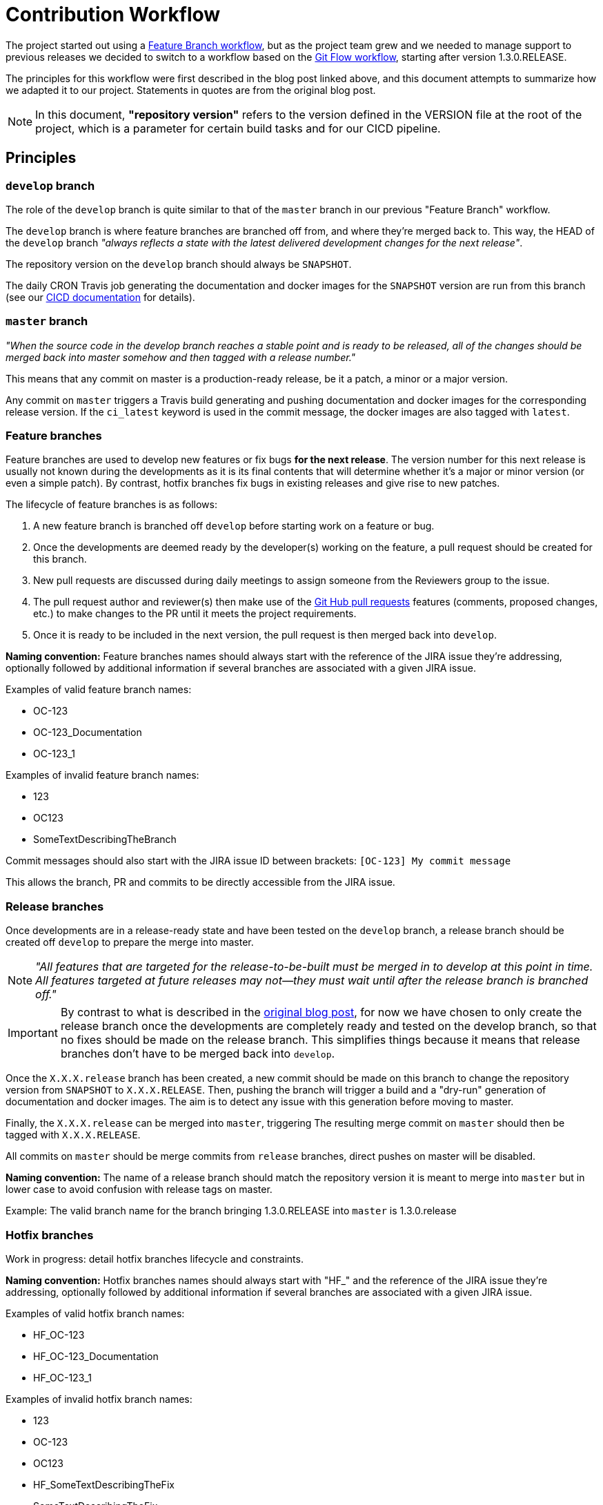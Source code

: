 // Copyright (c) 2018-2020 RTE (http://www.rte-france.com)
// See AUTHORS.txt
// This document is subject to the terms of the Creative Commons Attribution 4.0 International license.
// If a copy of the license was not distributed with this
// file, You can obtain one at https://creativecommons.org/licenses/by/4.0/.
// SPDX-License-Identifier: CC-BY-4.0


:git_flow_post: https://nvie.com/posts/a-successful-git-branching-model/

= Contribution Workflow

//TODO Make sure everything that is stated is enforced (or log it in an issue)
//TODO Check base branch for PRs
//TODO Limit which branches can be merged into develop or master
//TODO Manage who can merge/push into master, merge into develop, create release branches?

The project started out using a
link:https://www.atlassian.com/git/tutorials/comparing-workflows/feature-branch-workflow[Feature Branch workflow], but
as the project team grew and we needed to manage support to previous releases we decided to switch to a workflow
based on the
link:{git_flow_post}[Git Flow workflow], starting after version 1.3.0.RELEASE.

The principles for this workflow were first described in the blog post linked above, and this document attempts to
summarize how we adapted it to our project. Statements in quotes are from the original blog post.

NOTE: In this document, *"repository version"* refers to the version defined in the VERSION file at the root of the
project, which is a parameter for certain build tasks and for our CICD pipeline.

== Principles

//TODO Create diagram with all branches

=== `develop` branch

//TODO Add main branches image

The role of the `develop` branch is quite similar to that of the `master` branch in our previous "Feature Branch"
workflow.

The `develop` branch is where feature branches are branched off from, and where they're merged back to. This way,
the HEAD of the `develop` branch _"always reflects a state with the latest delivered development changes for the next
release"_.

The repository version on the `develop` branch should always be `SNAPSHOT`.

The daily CRON Travis job generating the documentation and docker images for the `SNAPSHOT` version are run from
this branch (see our
ifdef::single-page-doc[<<CICD, CICD documentation>>]
ifndef::single-page-doc[<<{gradle-rootdir}/documentation/current/CICD/index.adoc, CICD documentation>>]
for details).

=== `master` branch

_"When the source code in the develop branch reaches a stable point and is ready to be released, all of the changes
should be merged back into master somehow and then tagged with a release number."_

This means that any commit on master is a production-ready release, be it a patch, a minor or a major version.

Any commit on `master` triggers a Travis build generating and pushing documentation and docker images for the
corresponding release version. If the `ci_latest` keyword is used in the commit message, the docker images are also
tagged with `latest`.

=== Feature branches

Feature branches are used to develop new features or fix bugs *for the next release*. The version number for this next
release is usually not known during the developments as it is its final contents that will determine whether it's a
major or minor version (or even a simple patch).
By contrast, hotfix branches fix bugs in existing releases and give rise to new patches.

The lifecycle of feature branches is as follows:

. A new feature branch is branched off `develop` before starting work on a feature or bug.
. Once the developments are deemed ready by the developer(s) working on the feature, a pull request should be created
for this branch.
. New pull requests are discussed during daily meetings to assign someone from the Reviewers group to the issue.
. The pull request author and reviewer(s) then make use of the
link:https://help.github.com/en/github/collaborating-with-issues-and-pull-requests/about-pull-requests[Git Hub pull requests]
features (comments, proposed changes, etc.) to make changes to the PR until it meets the project requirements.
. Once it is ready to be included in the next version, the pull request is then merged back into `develop`.

//TODO Add feature_branches image

*Naming convention:* Feature branches names should always start with the reference of the JIRA issue they're addressing,
optionally followed by additional information if several branches are associated with a given JIRA issue.

.Examples of valid feature branch names:
* OC-123
* OC-123_Documentation
* OC-123_1

.Examples of invalid feature branch names:
* 123
* OC123
* SomeTextDescribingTheBranch

Commit messages should also start with the JIRA issue ID between brackets: `[OC-123] My commit message`

This allows the branch, PR and commits to be directly accessible from the JIRA issue.

//TODO Link to section describing JIRA workflow once it's written
//TODO When should we delete supporting branches?

=== Release branches

Once developments are in a release-ready state and have been tested on the `develop` branch, a release branch should
be created off `develop` to prepare the merge into master.

NOTE: _"All features that are targeted for the release-to-be-built must be merged in to develop at this point in time.
All features targeted at future releases may not—they must wait until after the release branch is branched off."_

IMPORTANT: By contrast to what is described in the link:{git_flow_post}[original blog post], for now we have chosen to
only create the release branch once the developments are completely ready and tested on the develop branch, so that no
fixes should be made on the release branch. This simplifies things because it means that release branches don't have to
be merged back into `develop`.

Once the `X.X.X.release` branch has been created, a new commit should be made on this branch to change the repository
version from `SNAPSHOT` to `X.X.X.RELEASE`.
Then, pushing the branch will trigger a build and a "dry-run" generation of documentation and docker images. The aim
is to detect any issue with this generation before moving to master.

Finally, the `X.X.X.release` can be merged into `master`, triggering
The resulting merge commit on `master` should then be tagged with `X.X.X.RELEASE`.

All commits on `master` should be merge commits from `release` branches, direct pushes on master will be disabled.

*Naming convention:* The name of a release branch should match the repository version it is meant to merge into
`master` but in lower case to avoid confusion with release tags on master.

Example: The valid branch name for the branch bringing 1.3.0.RELEASE into `master` is 1.3.0.release

=== Hotfix branches

//TODO
Work in progress: detail hotfix branches lifecycle and constraints.

*Naming convention:* Hotfix branches names should always start with "HF_" and the reference of the JIRA issue they're
addressing, optionally followed by additional information if several branches are associated with a given JIRA issue.

.Examples of valid hotfix branch names:
* HF_OC-123
* HF_OC-123_Documentation
* HF_OC-123_1

.Examples of invalid hotfix branch names:
* 123
* OC-123
* OC123
* HF_SomeTextDescribingTheFix
* SomeTextDescribingTheFix

== Examples and commands

The aim of this section is to illustrate how our workflow works on a concrete example, complete with the required
`git` commands.

=== Initial state

In the initial state of our example, only `develop` and `master` exist.

The repository version in `master` is `1.3.0.RELEASE`, and the `develop` branch has just been branched off it. Commits
have been added to `develop` to change the repository version to `SNAPSHOT` and implement the changes necessary for
Git flow.

=== Starting work on a new feature

Let's say we want to start working on feature OC-Feature1 described in our JIRA.

----
git checkout develop <1>
git pull <2>
git checkout -b OC-Feature1 <3>
----
<1> Check out the `develop` branch
<2> Make sure it is up to date with the remote (=GitHub repository)
<3> Create a `OC-Feature1` off the `develop` branch

Then, you can start working on the feature and commit your work to the branch.

----
git commit -m "[OC-Feature1] Developments for OC-Feature1"
----

At any point during your work you can push your feature branch to the GitHub repository, to back your work up, let
others look at your work or contribute to the feature, and also to trigger a build (see above).
To do this, just run:
----
git push
----

[NOTE]
====
If it's your first push to this branch, Git will prompt you to define the remote branch to be associated with
your local branch with the following command:
----
git push --set-upstream origin OC-Feature1
----
====

You can re-work, squash your commits and push as many times as you want on a feature branch, but try limiting pushes so
as to make good use of the build resources provided by Travis.
Force pushes are allowed on feature branches.

To see your branch (and the status of the associated builds):

. Go to the https://github.com/opfab/operatorfabric-core[operatorfabric-core repository on GitHub]
. Click the `branches` tab

image::branches_tab.png[]

You can see your OC-Feature1 branch, and the green check mark next to it indicates that the associated build(s) is/are
passing.

Clicking this check mark displays a pop-up describing the associated build(s), and clicking "Details" redirects you
to the build report on Travis.

image::build_checkmark_popup.png[]

[NOTE]
====
Feel free to add a copyright header (on top of the existing ones) to files you create or amend. See src/main/headers
for examples.
====

=== Submitting a pull request

Once you are satisfied with the state of your developments, you can submit it as a pull request.

[IMPORTANT]
====
Before submitting your branch as a pull request, please squash/fix your commits so as to reduce the number of commits
and comment them accordingly. In the end, the division of changes into commits should make the PR easier to understand
and review.
====

You should also take a look at the
ifdef::single-page-doc[<<review_checklist, review check list>>]
ifndef::single-page-doc[<<{gradle-rootdir}/documentation/current/community/index.adoc#review_checklist, review check list>>]
below to make sure your branch meets its criteria.

Once you feel your branch is ready, submit a pull request. Open pull requests are then reviewed by the core maintainers
to assign a reviewer to each of them.

//TODO Explain process for forks/external PRs
To do so, go to the `branches` tab of the repository as described above.
Click the "New Pull Request" button for your branch.

image::feature1_new_PR.png[]

If you haven't done so before, *read through the PR checklist* pasted in the comment block, and then *replace it with your
own comment* containing a short summary of the PR goal and any information that should go into the release notes.
It's especially important for PRs that have a direct impact on existing OperatorFabric deployments, to alert administrators
of the impacts of deploying a new version and help them with the migration.
Whenever possible/relevant, a link to the corresponding documentation is appreciated.

image::PR_comment.png[]

[IMPORTANT]
====
Make sure that the base branch for the PR is `develop`, because feature branches are meant to be merged back into
`develop`. This should be the default value since `develop` is the default branch on this repository, but if not, select
it in the base branch dropdown list.

image::develop_base_PR.png[]
====

At this point, GitHub will tell you whether your branch could be automatically merged into `develop` or whether
there are conflicts to be fixed.

==== Case 1: GitHub is able to automatically merge your branch

image::feature1_PR_autom_merge_OK.png[]

This means that either your branch was up to date with develop or there were no conflicts.
In this case, just go ahead and fill in the PR title and message, then click "Create pull request".

==== Case 2: GitHub can't merge your branch automatically

image::feature1_PR_autom_merge_KO.png[]

This means that there are conflicts with the current state of the `develop` branch on GitHub.
To fix these conflicts, you need to update your local copy of the develop branch and merge it into your feature branch.

----
git checkout develop <1>
git pull <2>
git checkout OC-Feature1 <3>
git merge develop <4>
----
<1> Check out the `develop` branch
<2> Make sure it is up to date with the remote (=GitHub repository)
<3> Check out the `OC-Feature1` branch
<4> Merge the new commits from `develop` into the feature branch

Then, handle any conflicts from the merge. For example, let's say there is a conflict on file `dummy1.txt`:

----
Auto-merging dummy1.txt
CONFLICT (add/add): Merge conflict in dummy1.txt
Automatic merge failed; fix conflicts and then commit the result.
----

Open file `dummy1.txt`:

.dummy1.txt
----
 <<<<<<< HEAD
 Some content from feature 1.
 =======
 Some content that has been changed on develop since Feature 1 branched off.
 >>>>>>> develop
----

Update the content to reflect the changes that you want to keep:

.dummy1.txt
----
Some content from feature 1 and some content that has been changed on develop since Feature 1 branched off.
----

----
git add dummy1.txt <1>
git commit <2>
git push <3>
----
<1> Add the manually merged file to the changes to be committed
<2> Commit the changes to finish the merge
<3> Push the changes to GitHub

Now, if you go back to GitHub and try to create a pull request again, GitHub should indicate that it is able to merge
automatically.

image::feature1_PR_autom_merge_OK.png[]

=== Reviewing a Pull Request

As of today, only developers from the `reviewers` group can merge pull requests into `develop`, but this shouldn't
stop anyone interested in the topic of a PR to comment and review it.



==== Reviewer check list 

* The PR comment contains the text to insert in release note. Otherwise, it should say why this development doesn't need
to be on the release notes.
* Check that Travis build is passing (for both branch and PR)
* Check that the base branch (i.e. the branch into which we want to merge changes) is correct: for feature branches
pull requests, this branch should be `develop`.
* Look through changed files to make sure everything is relevant to the PR (no mistakenly added changes,
no secret information, no malicious changes) and to see if you have remarks on the way things are implemented
* Check that the commit(s) message(s) is(are) relevant and follow conventions ([OC-XXX] ... )
* If there is more than one commit, is it meaningful or do we need to squash ?
* Meaningful and sufficient unit tests for the backend (80% coverage is the threshold)
* Meaningful unit tests for the frontend (Angular tests can be complex to implement, we should focus on testing complex
logic and not the framework itself)
* Check Sonar analysis on SonarCloud to see if Sonar reports any bugs or code smells on the new code
* API testing via Karate has been updated
* Documentation has been updated (especially if configuration is needed)
* Configuration examples have been updated (both for dev and docker)
* Build and run OpFab locally to see the new feature or bug fix at work. In the case of a new feature, it's also a way
of making sure that the configuration documentation is correct and easily understandable. 
* Check for error messages in the browser console.
* Depending on the scope of the PR , build docker images and test in docker mode
* Check that the copyright header has been updated on the changed files if need be, and in the case of a first-time
    contributor, make sure they're added to the AUTHORS.txt file.
* Check dependency added to the project to see if there are compliant with opfab licencing. 


==== Testing environment for reviewer

Compile and run OperatorFabric docker images is the most effective way to check any regression.

. Pull the submitted branch on a testing machine;
. Run a `docker-compose` with the `${OF_HOME}/src/main/docker/test-environment/docker-compose.yml` file;
. Create `SNAPSHOT` docker images, from the `${OF_HOME}` directory with the following command: `./gradlew clean dockerTagSNAPSHOT`;
. Stop the `test-environment` docker-compose;
. Go to `${OF_HOME}/config/docker`;
. Run the `./docker-compose.sh` script (or use the `docker-compose.yml` with a `docker-compose` command);
. Go to `${OF_HOME}/src/test/utils/karate`;
. Run the following scripts: `./loadBundle.sh && ./setPerimeterForTest.sh && ./postTestCards.sh`;
. Open the front-end in a browser and look for any regression.

To automate build and API testing, you can use `${OF_HOME}/src/test/api/karate/buildAndLaunchAll.sh`. 

=== Merging a Pull Request

Once the pull request meets all the criteria from the above check list, you can merge it into the `develop` branch.

. Go to the pull request page on GitHub
. Check that the base branch for the pull request is `develop`. This information is visible at the top of the page.
+
image::existing_PR_check_base.png[]

. If that is not the case, you can edit the base branch by clicking the `Edit` button in the top right corner.
//TODO Check if in this case the PR build is re-run ? If not conflicts or build issues might go un-detected

. Click the `merge pull request` button at the bottom of the PR page

. Go to the https://opfab.atlassian.net[JIRA] page for the corresponding issue and
+
* Set the `Fix version` field to `Next Version`
* Set the `Status` field to `Done`

. Go to the link:https://github.com/opfab/release-notes/[release-notes repository] and add the issue to the list with
the information provided in the PR comments.


=== Creating a release or hotfix

See the
ifdef::single-page-doc[<<release_process, release process>>]
ifndef::single-page-doc[<<{gradle-rootdir}/documentation/current/CICD/index.adoc#release_process, release process>>]
described in our CICD documentation for details.
